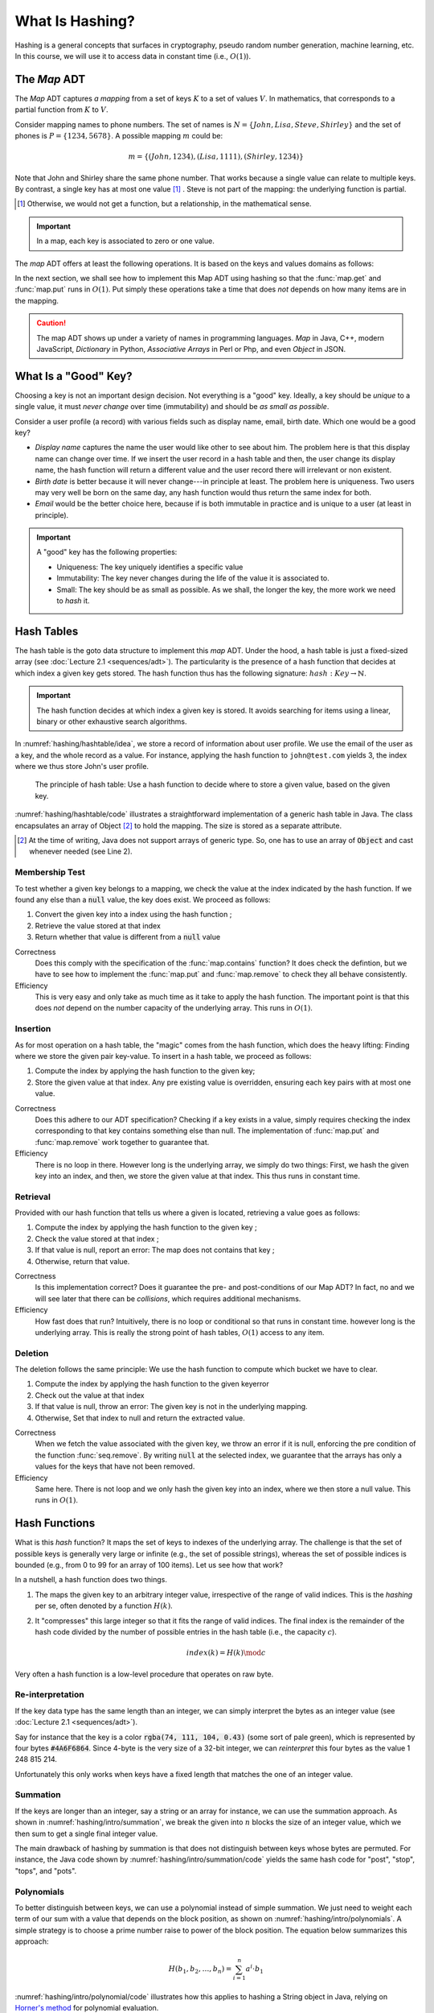 ================
What Is Hashing?
================

Hashing is a general concepts that surfaces in cryptography, pseudo
random number generation, machine learning, etc. In this course, we
will use it to access data in constant time (i.e., :math:`O(1)`).


The *Map* ADT
=============

The *Map* ADT captures *a mapping* from a set of keys :math:`K` to a set
of values :math:`V`.  In mathematics, that corresponds to a partial
function from :math:`K` to :math:`V`.

Consider mapping names to phone numbers. The set of names is
:math:`N=\{John, Lisa, Steve, Shirley\}` and the set of phones is
:math:`P = \{ 1234, 5678 \}`.  A possible mapping :math:`m` could be:

.. math::
   m = \{ (John, 1234),
          (Lisa, 1111),
          (Shirley, 1234) \}

Note that John and Shirley share the same phone number. That works
because a single value can relate to multiple keys. By contrast, a
single key has at most one value [#partial]_ . Steve is not part of
the mapping: the underlying function is partial.

.. [#partial] Otherwise, we would not get a function, but a
              relationship, in the mathematical sense.

.. important::

   In a map, each key is associated to zero or one value.

The *map* ADT offers at least the following operations. It is based on
the keys and values domains as follows:
   
.. module:: map

.. function:: create() -> Map

   Create a new empty mapping.

   Postconditions:
     - The result mapping is empty, that is

       .. math::
          m = create() \implies size(m) = 0

   
.. function:: size(m: Map) -> Natural

   Return the number of ordered pairs in the mapping.

   Postconditions:
    - The size if the number of keys for which the key is associated
      to a value, or more formally, the cardinality of the subset of
      keys in the mapping:

      .. math::

         size(m) = | \{ k \in K, \; contains(m, k) \} |

.. function:: contains(m: Map, k: Key) -> Boolean

   Return true if the mapping has a pair :math:`(k_i, v_i)` such as
   :math:`k_i = k`.
        
   
.. function:: get(m: Map, k: Key) -> Value

   Retrieve the value associated with the given key

   Preconditions:
    - The key :math:`k` is in the mapping :math:`m`, that is:

      .. math::
         contains(m, k) \iff \exists \, v \in V, \; get(m,k) = v

.. function:: put(m: Map, k: Key, v: Value) -> Map

   Insert a new pair :math:`(k,v)` into the mapping :math:`m`

   Postconditions:
    - The key :math:`k` is now associated to the value :math:`v` in
      the mapping :math:`m`

      .. math::
         m' = put(m, k, v) \implies contains(m', k) \land get(m', k) = v
   
.. function:: remove(m: Map, k: Key) -> Map

   Remove the pair with Key :math:`k` from the mapping :math:`m` 

   Preconditions:
    - The key :math:`k` is in the mapping :math:`m`, that is:

      .. math::
         contains(m, k) \iff \exists \, v \in V, \; get(m,k) = v

   Postconditions:
    - The key is no longer part of the mapping, that is:

      .. math::
         m' = remove(m, k) \implies \neg \, contains(m', k)

In the next section, we shall see how to implement this Map ADT using
hashing so that the :func:`map.get` and :func:`map.put` runs in
:math:`O(1)`. Put simply these operations take a time that does *not*
depends on how many items are in the mapping.

.. caution::

   The map ADT shows up under a variety of names in programming
   languages. *Map* in Java, C++, modern JavaScript, *Dictionary* in
   Python, *Associative Arrays* in Perl or Php, and even *Object* in
   JSON.


What Is a "Good" Key?
=====================

Choosing a key is not an important design decision. Not everything is
a "good" key. Ideally, a key should be *unique* to a single value, it
must *never change* over time (immutability) and should be *as small
as possible*.

Consider a user profile (a record) with various fields such as display
name, email, birth date. Which one would be a good key?

- *Display name* captures the name the user would like other to see
  about him. The problem here is that this display name can change
  over time. If we insert the user record in a hash table and then,
  the user change its display name, the hash function will return a
  different value and the user record there will irrelevant or non
  existent.

- *Birth date* is better because it will never change---in principle
  at least. The problem here is uniqueness. Two users may very well
  be born on the same day, any hash function would thus return the
  same index for both.

- *Email* would be the better choice here, because if is both
  immutable in practice and is unique to a user (at least in
  principle).
   

.. important::

   A "good" key has the following properties:
   
   * Uniqueness: The key uniquely identifies a specific value
   * Immutability: The key never changes during the life of the value
     it is associated to.
   * Small: The key should be as small as possible. As we shall, the
     longer the key, the more work we need to *hash* it.


Hash Tables
===========

The hash table is the goto data structure to implement this *map*
ADT. Under the hood, a hash table is just a fixed-sized array (see
:doc:`Lecture 2.1 <sequences/adt>`). The particularity is the presence
of a hash function that decides at which index a given key gets
stored.  The hash function thus has the following signature:
:math:`hash: Key \to \mathbb{N}`.

.. important::

   The hash function decides at which index a given key is stored. It
   avoids searching for items using a linear, binary or other
   exhaustive search algorithms.

In :numref:`hashing/hashtable/idea`, we store a record of information
about user profile. We use the email of the user as a key, and the
whole record as a value. For instance, applying the hash function to
``john@test.com`` yields 3, the index where we thus store John's user
profile.
   
.. figure:: _static/hashing/images/hashtable.svg
   :name: hashing/hashtable/idea

   The principle of hash table: Use a hash function to decide where to
   store a given value, based on the given key.

:numref:`hashing/hashtable/code` illustrates a straightforward
implementation of a generic hash table in Java. The class encapsulates
an array of Object [#generic-array]_ to hold the mapping. The size is
stored as a separate attribute.

.. [#generic-array] At the time of writing, Java does not support
                    arrays of generic type. So, one has to use an
                    array of :code:`Object` and cast whenever needed
                    (see Line 2).
   
.. code-block:: java
   :caption: Skeleton of a Java class implementing a hash table
   :name: hashing/hashtable/code
   :linenos:
   :emphasize-lines: 2, 10

   class HashTable<K,V> {
       private Object[] content;
       private int size;

       public HashTable<K,V>(int initialCapacity) {
          content = new Object[initialCapacity];
          size = 0;
       }

       private int hash(K key) {
         // ...
       }

       public int getSize() { return size; }
   }

Membership Test
---------------

To test whether a given key belongs to a mapping, we check the value
at the index indicated by the hash function. If we found any else than
a :code:`null` value, the key does exist. We proceed as follows:

#. Convert the given key into a index using the hash function ;

#. Retrieve the value stored at that index

#. Return whether that value is different from a :code:`null` value

.. code-block:: java
   :caption: Membership test implemented in Java
   :name: hashing/map/membership/code
   :emphasize-lines: 4

   public boolean contains(K key) {
      int index = hash(key);
      return content[index] != null;
   }

Correctness
   Does this comply with the specification of the :func:`map.contains`
   function? It does check the defintion, but we have to see how to
   implement the :func:`map.put` and :func:`map.remove` to check they
   all behave consistently.

Efficiency
   This is very easy and only take as much time as it take to apply
   the hash function. The important point is that this does *not*
   depend on the number capacity of the underlying array. This runs in
   :math:`O(1)`.
   

Insertion
---------

As for most operation on a hash table, the "magic" comes from the hash
function, which does the heavy lifting: Finding where we store the
given pair key-value. To insert in a hash table, we proceed as follows:

#. Compute the index by applying the hash function to the given key;

#. Store the given value at that index. Any pre existing value is
   overridden, ensuring each key pairs with at most one value.

.. code-block:: java
   :caption: Inserting in a hash table
   :name: hashing/map/insert/code
   :emphasize-lines: 2

   void put(K key, V value) {
      int index = hash(key);
      content[index] = value;
   }

Correctness
   Does this adhere to our ADT specification? Checking if a key exists
   in a value, simply requires checking the index corresponding to
   that key contains something else than null. The implementation of
   :func:`map.put` and :func:`map.remove` work together to
   guarantee that.
   
Efficiency
   There is no loop in there. However long is the underlying array, we
   simply do two things: First, we hash the given key into an index,
   and then, we store the given value at that index. This thus runs in
   constant time.


Retrieval
---------

Provided with our hash function that tells us where a given is
located, retrieving a value goes as follows:

#. Compute the index by applying the hash function to the given key ;

#. Check the value stored at that index ;

#. If that value is null, report an error: The map does not contains 
   that key ;

#. Otherwise, return that value.

   
.. code-block:: java
   :name: hashing/map/retrieval/code
   :caption: Retrieving a value from a hash table in Java
   :emphasize-lines: 2-3

   V get(K key) throws KeyError {
     int index = hash(key);
     V value = contents[index];
     if (value == null) throw new KeyError(key);
     return value;
   }

Correctness
  Is this implementation correct? Does it guarantee the pre- and
  post-conditions of our Map ADT? In fact, no and we will see later
  that there can be *collisions*, which requires additional mechanisms.

Efficiency
  How fast does that run? Intuitively, there is no loop or conditional
  so that runs in constant time. however long is the underlying
  array. This is really the strong point of hash tables, :math:`O(1)`
  access to any item.
  
Deletion
--------

The deletion follows the same principle: We use the hash function to
compute which bucket we have to clear.

#. Compute the index by applying the hash function to the given keyerror

#. Check out the value at that index

#. If that value is null, throw an error: The given key is not in the underlying mapping.

#. Otherwise, Set that index to null and return the extracted value.

.. code-block:: java
   :name: hashing/map/deletion/code
   :caption: Removing a key from a hash table in Java.
   :emphasize-lines: 2-3, 5

   V remove(k key) throws KeyError {
      int index = hash(key);
      V value = contents[index];
      if (value == null) throw new KeyError(key);
      contents[index] = null;
      return value;
   }

Correctness
   When we fetch the value associated with the given key, we throw an
   error if it is null, enforcing the pre condition of the function
   :func:`seq.remove`. By writing :code:`null` at the selected index,
   we guarantee that the arrays has only a values for the keys that
   have not been removed.

Efficiency
   Same here. There is not loop and we only hash the given key into an
   index, where we then store a null value. This runs in :math:`O(1)`.

   
Hash Functions
==============

What is this *hash* function? It maps the set of keys to indexes of
the underlying array. The challenge is that the set of possible keys
is generally very large or infinite (e.g., the set of possible
strings), whereas the set of possible indices is bounded (e.g., from 0
to 99 for an array of 100 items). Let us see how that work?

In a nutshell, a hash function does two things.

#. The maps the given key to an arbitrary integer value, irrespective
   of the range of valid indices. This is the *hashing* per se, often
   denoted by a function :math:`H(k)`.

#. It "compresses" this large integer so that it fits the range of
   valid indices. The final index is the remainder of the hash code
   divided by the number of possible entries in the hash table (i.e.,
   the capacity :math:`c`).

   .. math::

      index(k) = H(k) \mod c

Very often a hash function is a low-level procedure that operates on
raw byte.


Re-interpretation
-----------------

If the key data type has the same length than an integer, we can
simply interpret the bytes as an integer value (see :doc:`Lecture 2.1
<sequences/adt>`).

Say for instance that the key is a color :code:`rgba(74, 111, 104,
0.43)` (some sort of pale green), which is represented by four bytes
:code:`#4A6F6864`. Since 4-byte is the very size of a 32-bit integer,
we can *reinterpret* this four bytes as the value 1 248 815 214.

Unfortunately this only works when keys have a fixed length that
matches the one of an integer value.

Summation
---------

.. margin::

   .. figure:: _static/hashing/images/summation.svg
      :name: hashing/intro/summation

      Hashing by summation

If the keys are longer than an integer, say a string or an array for
instance, we can use the summation approach. As shown in
:numref:`hashing/intro/summation`, we break the given into :math:`n`
blocks the size of an integer value, which we then sum to get a single
final integer value.

.. code-block:: java
   :name: hashing/intro/summation/code
   :caption: Hashing a string with summation

   int hash(String text) {
       int hash = 0;
       for (int i = 0; i < text.length(); i++) {
           hash += text.charAt(i);
       }
       return hash;
   }

The main drawback of hashing by summation is that does not distinguish
between keys whose bytes are permuted. For instance, the Java code
shown by :numref:`hashing/intro/summation/code` yields the same hash
code for "post", "stop", "tops", and "pots".


Polynomials
-----------

.. margin::

   .. figure:: _static/hashing/images/polynomials.svg
      :name: hashing/intro/polynomials

      Hashing using a polynomial
      
To better distinguish between keys, we can use a polynomial instead of
simple summation.  We just need to weight each term of our sum with a
value that depends on the block position, as shown on
:numref:`hashing/intro/polynomials`. A simple strategy is to choose a
prime number raise to power of the block position. The equation below
summarizes this approach:

.. math::
   H(b_1, b_2, \ldots, b_n) = \sum_{i=1}^n a^i \cdot  b_1

:numref:`hashing/intro/polynomial/code` illustrates how this applies
to hashing a String object in Java, relying on `Horner's method
<https://en.wikipedia.org/wiki/Horner%27s_method>`_ for polynomial
evaluation.
   
.. code-block:: java
   :name: hashing/intro/polynomial/code
   :caption: Hashing a string with a polynomial

   int hash(String text) {
       int a = 17;
       int hash = 1;
       for (int i = 0; i < text.length(); i++) {
           hash *= a + text.charAt(i);
       }
       return hash;
   }


Cyclic Shifts
-------------

.. margin::

   .. figure:: _static/hashing/images/cyclic_shifts.svg
      :name: hashing/intro/cyclic-shifts

      Hashing using circular rotation (ROT-L) of :math:`k` bits.

Another way to hash a key of varying size is to use cyclic
shifts. Working at the byte level offers `bitwise operations
<https://en.wikipedia.org/wiki/Bitwise_operation>`_ such as
:code:`AND`, :code:`OR`, :code:`XOR`, and various forms of shifts.

We can use the cyclic left rotation (denoted as
:math:`\textrm{rot}_L`), to combine different 4-byte blocks into a
single integer value, as shown on
:numref:`hashing/intro/cyclic-shifts`. The recurrence below give
another perspective on the same calculation.

.. math::

   H(b_1, b_2, \ldots, b_n) = \begin{cases}
     \textrm{rot}_L(k, b_1) & \textrm{if } n = 1 \\
     b_n + \textrm{rot}_L(k, H(b_1,\ldots,b_{n-1})) & \textrm{otherwise}
   \end{cases}

:numref:`hashing/intro/cyclic-shifts/code` illustrates how one can
implement that in Java. The expression :code:`(sum << 5) | (sum >>>
27)`, which implementats the :math:`\textrm{rot}_L` operation using
left- and right- shifts, for a 32-bit value with :math:`k = 5`.

.. code-block:: java
   :caption: Hashing a String using cyclic shifts in Java
   :name: hashing/intro/cyclic-shifts/code
   :emphasize-lines: 4

   int hashCode(String text) {
       int sum = 0;
       for (int index = 0; index < text.length(); index++) {
           sum = (sum << 5) | (sum >>> 27); 
           sum += (int) text.charAt(index); 
       }
       return sum;
   }


Usages of Hashing
=================

Hashing is a concept that goes way beyond algorithms and data
structure. Whereas the concepts remain the same, the `hash functions
<https://en.wikipedia.org/wiki/List_of_hash_functions>`_ vary in
complexity.

File Digest
-----------

In cryptography, hashing is useful to ensure integrity, that is, be
confident that a message, sent over the network, was not modified (by
a malicious middle man or by erroneous network devices).

When we downloading from the Internet, especially large files such as
disk images, you may be offer the opportunity of also download a file
digest (e.g., MD5 file). These "digests" contain in fact the hash of
the file you want to download.

Once you have downloaded the file and its digest, you can compute the
hash of the your local download and compare it to the "digest" you
have downloaded. If they do not match your download got corrupted on
the way.

Storing Passwords
-----------------

In cryptography again, hashing also avoids storing passwords in
clear. When a user creates an account on a web site, she chooses a
password that front-end hash and only this hash reaches the back-end
where it gets stored in a database.

When the same user later logs in, the front-end requests the password
again, hashes it, and send that hash one the wire. The back-end
compare that new hash to the one that was stored previously. If the
two match, the user is authenticated.

Pseudo Random Numbers
---------------------

Hashing can also help generate pseudo random numbers. One key point of
hash functions is that they transform any input into an unrelated
integer value. They thus can provide a practical source of randomness.

The following recurrence relationship shows a simple blueprint to turn
any hash function :math:`H` into a pseudo random number generator.

.. math::

   \textrm{random}(n) = \begin{cases}
   c & \textrm{if } n=1 \\
   H(\textrm{random}(n-1)) & \textrm{otherwise}
   \end{cases}

The hash function transforms the seed :math:`c` at each step to
produce the next number in the sequence, giving the appearance of
randomness.
